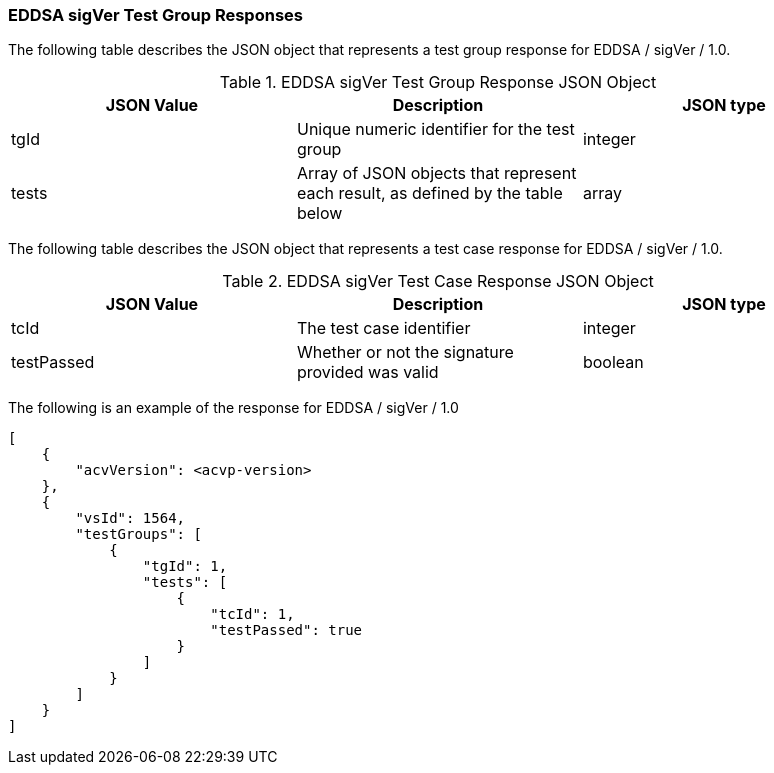 [[EDDSA_sigVer_responses]]
=== EDDSA sigVer Test Group Responses

The following table describes the JSON object that represents a test group response for EDDSA / sigVer / 1.0.

[[EDDSA_sigVer_vr_top_table2]]
.EDDSA sigVer Test Group Response JSON Object
|===
| JSON Value | Description | JSON type

| tgId | Unique numeric identifier for the test group | integer
| tests | Array of JSON objects that represent each result, as defined by the table below | array
|===

The following table describes the JSON object that represents a test case response for EDDSA / sigVer / 1.0.

[[EDDSA_sigVer_vr_top_table5]]
.EDDSA sigVer Test Case Response JSON Object
|===
| JSON Value | Description | JSON type

| tcId | The test case identifier | integer
| testPassed | Whether or not the signature provided was valid | boolean
|===

The following is an example of the response for EDDSA / sigVer / 1.0

[source, json]
----
[
    {
        "acvVersion": <acvp-version>
    },
    {
        "vsId": 1564,
        "testGroups": [
            {
                "tgId": 1,
                "tests": [
                    {
                        "tcId": 1,
                        "testPassed": true
                    }
                ]
            }
        ]
    }
]
----
